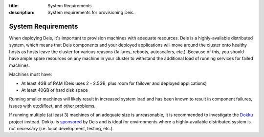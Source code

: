 :title: System Requirements
:description: System requirements for provisioning Deis.

.. _system-requirements:

System Requirements
===================

When deploying Deis, it's important to provision machines with adequate resources. Deis is a
highly-available distributed system, which means that Deis components and your deployed applications
will move around the cluster onto healthy hosts as hosts leave the cluster for various reasons
(failures, reboots, autoscalers, etc.). Because of this, you should have ample spare resources on
any machine in your cluster to withstand the additional load of running services for failed machines.

Machines must have:

* At least 4GB of RAM (Deis uses 2 - 2.5GB, plus room for failover and deployed applications)
* At least 40GB of hard disk space

Running smaller machines will likely result in increased system load and has been known to result
in component failures, issues with etcd/fleet, and other problems.

If running multiple (at least 3) machines of an adequate size is unreasonable, it is recommended to
investigate the `Dokku`_ project instead. Dokku is `sponsored`_ by Deis and is ideal for environments
where a highly-available distributed system is not necessary (i.e. local development, testing, etc.).

.. _`dokku`: https://github.com/progrium/dokku
.. _`sponsored`: http://deis.io/deis-sponsors-dokku/
